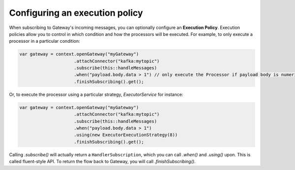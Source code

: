 Configuring an execution policy
===============================

When subscribing to Gateway's incoming messages, you can optionally configure an 
**Execution Policy**. Execution policies allow you to control in which condition
and how the processors will be executed. For example, to only execute a processor
in a particular condition:

.. code-block:: java

    var gateway = context.openGateway("myGateway")
                         .attachConnector("kafka:mytopic")
                         .subscribe(this::handleMessages)
                         .when("payload.body.data > 1") // only execute the Processor if payload body is numeric and greater than 1
                         .finishSubscribing().get();
                         
Or, to execute the processor using a particular strategy, `ExecutorService` for instance:

.. code-block:: java

    var gateway = context.openGateway("myGateway")
                         .attachConnector("kafka:mytopic")
                         .subscribe(this::handleMessages)
                         .when("payload.body.data > 1")
                         .using(new ExecutorExecutionStrategy(8))
                         .finishSubscribing().get();

Calling `.subscribe()` will actually return a ``HandlerSubscription``, which you
can call `.when()` and `.using()` upon. This is called fluent-style API. To return
the flow back to Gateway, you will call `.finishSubscribing()`.
